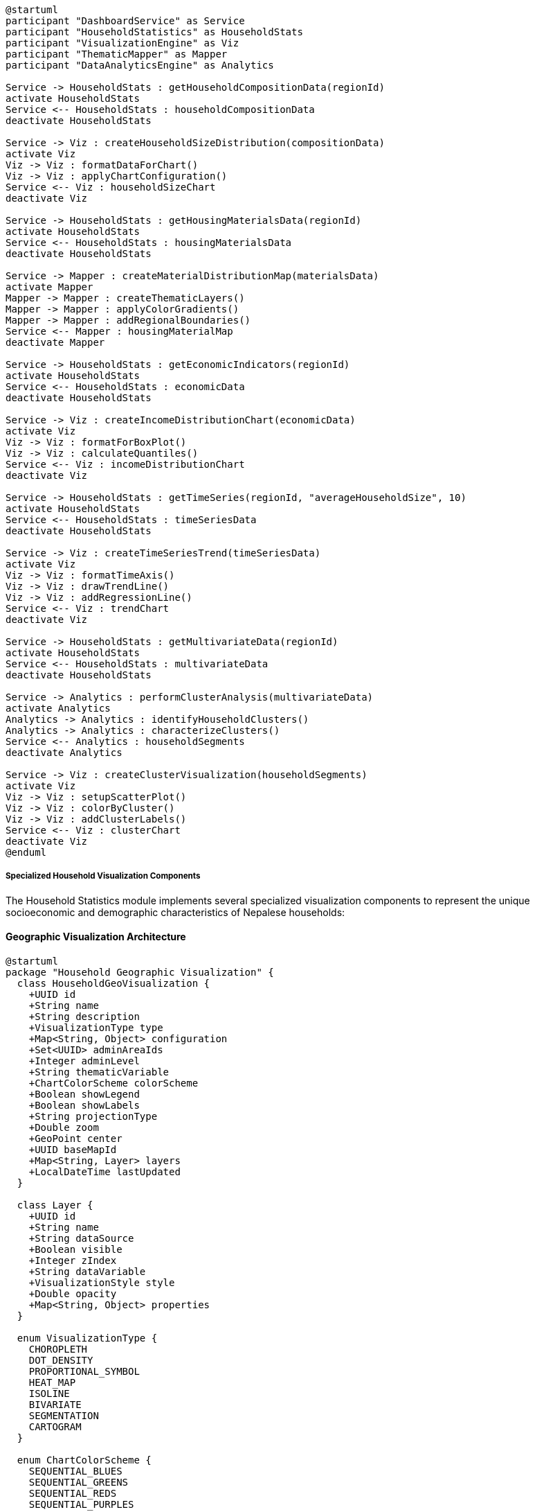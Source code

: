 [plantuml]
----
@startuml
participant "DashboardService" as Service
participant "HouseholdStatistics" as HouseholdStats
participant "VisualizationEngine" as Viz
participant "ThematicMapper" as Mapper
participant "DataAnalyticsEngine" as Analytics

Service -> HouseholdStats : getHouseholdCompositionData(regionId)
activate HouseholdStats
Service <-- HouseholdStats : householdCompositionData
deactivate HouseholdStats

Service -> Viz : createHouseholdSizeDistribution(compositionData)
activate Viz
Viz -> Viz : formatDataForChart()
Viz -> Viz : applyChartConfiguration()
Service <-- Viz : householdSizeChart
deactivate Viz

Service -> HouseholdStats : getHousingMaterialsData(regionId)
activate HouseholdStats
Service <-- HouseholdStats : housingMaterialsData
deactivate HouseholdStats

Service -> Mapper : createMaterialDistributionMap(materialsData)
activate Mapper
Mapper -> Mapper : createThematicLayers()
Mapper -> Mapper : applyColorGradients()
Mapper -> Mapper : addRegionalBoundaries()
Service <-- Mapper : housingMaterialMap
deactivate Mapper

Service -> HouseholdStats : getEconomicIndicators(regionId)
activate HouseholdStats
Service <-- HouseholdStats : economicData
deactivate HouseholdStats

Service -> Viz : createIncomeDistributionChart(economicData)
activate Viz
Viz -> Viz : formatForBoxPlot()
Viz -> Viz : calculateQuantiles()
Service <-- Viz : incomeDistributionChart
deactivate Viz

Service -> HouseholdStats : getTimeSeries(regionId, "averageHouseholdSize", 10)
activate HouseholdStats
Service <-- HouseholdStats : timeSeriesData
deactivate HouseholdStats

Service -> Viz : createTimeSeriesTrend(timeSeriesData)
activate Viz
Viz -> Viz : formatTimeAxis()
Viz -> Viz : drawTrendLine()
Viz -> Viz : addRegressionLine()
Service <-- Viz : trendChart
deactivate Viz

Service -> HouseholdStats : getMultivariateData(regionId)
activate HouseholdStats
Service <-- HouseholdStats : multivariateData
deactivate HouseholdStats

Service -> Analytics : performClusterAnalysis(multivariateData)
activate Analytics
Analytics -> Analytics : identifyHouseholdClusters()
Analytics -> Analytics : characterizeClusters()
Service <-- Analytics : householdSegments
deactivate Analytics

Service -> Viz : createClusterVisualization(householdSegments)
activate Viz
Viz -> Viz : setupScatterPlot()
Viz -> Viz : colorByCluster()
Viz -> Viz : addClusterLabels()
Service <-- Viz : clusterChart
deactivate Viz
@enduml
----

===== Specialized Household Visualization Components

The Household Statistics module implements several specialized visualization components to represent the unique socioeconomic and demographic characteristics of Nepalese households:

==== Geographic Visualization Architecture

[plantuml]
----
@startuml
package "Household Geographic Visualization" {
  class HouseholdGeoVisualization {
    +UUID id
    +String name
    +String description
    +VisualizationType type
    +Map<String, Object> configuration
    +Set<UUID> adminAreaIds
    +Integer adminLevel
    +String thematicVariable
    +ChartColorScheme colorScheme
    +Boolean showLegend
    +Boolean showLabels
    +String projectionType
    +Double zoom
    +GeoPoint center
    +UUID baseMapId
    +Map<String, Layer> layers
    +LocalDateTime lastUpdated
  }
  
  class Layer {
    +UUID id
    +String name
    +String dataSource
    +Boolean visible
    +Integer zIndex
    +String dataVariable
    +VisualizationStyle style
    +Double opacity
    +Map<String, Object> properties
  }
  
  enum VisualizationType {
    CHOROPLETH
    DOT_DENSITY
    PROPORTIONAL_SYMBOL
    HEAT_MAP
    ISOLINE
    BIVARIATE
    SEGMENTATION
    CARTOGRAM
  }
  
  enum ChartColorScheme {
    SEQUENTIAL_BLUES
    SEQUENTIAL_GREENS
    SEQUENTIAL_REDS
    SEQUENTIAL_PURPLES
    DIVERGING_RED_BLUE
    DIVERGING_BROWN_TEAL
    QUALITATIVE_ACCENT
    QUALITATIVE_SET1
    ELEVATION
    CUSTOM
  }
  
  class VisualizationStyle {
    +String fillColor
    +String strokeColor
    +Double strokeWidth
    +String strokeDashArray
    +String symbolType
    +Double symbolSize
    +Map<String, Object> customProperties
  }
  
  HouseholdGeoVisualization o-- "many" Layer
  HouseholdGeoVisualization -- VisualizationType
  HouseholdGeoVisualization -- ChartColorScheme
  Layer -- VisualizationStyle
}
@enduml
----

==== Household Composition Visualizations

These visualizations specifically address Nepal's complex household structures, including joint family arrangements, extended families, and changing family patterns:

[plantuml]
----
@startuml
participant "HouseholdDashboard" as Dashboard
participant "CompositionChart" as Composition
participant "HouseholdStatistics" as Stats
participant "ChartRenderer" as Renderer
participant "LocalizationService" as L10N

Dashboard -> Stats : getHouseholdCompositionData(provinceId)
activate Stats
Stats -> Stats : aggregateHouseholdTypes()
Stats -> Stats : calculateDistributions()
Dashboard <-- Stats : compositionData
deactivate Stats

Dashboard -> Composition : createHouseholdStructureVisualization()
activate Composition
Composition -> Composition : configureChartType("STACKED_BAR")
Composition -> L10N : getLocalizedCategoryLabels()
activate L10N
Composition <-- L10N : nepaliLabels
deactivate L10N

Composition -> Composition : configureData(compositionData)
Composition -> Composition : setupAxes("District", "Percentage")
Composition -> Composition : setColorPalette("QUALITATIVE_SET1")

Composition -> Renderer : render()
activate Renderer
Renderer -> Renderer : createSVGElements()
Renderer -> Renderer : applyStyles()
Renderer -> Renderer : addInteractivity()
Composition <-- Renderer : chartSVG
deactivate Renderer

Dashboard <-- Composition : householdCompositionChart
deactivate Composition

Dashboard -> Composition : createFamilyTypeDistribution()
activate Composition
Composition -> Composition : configureChartType("PIE")
Composition -> L10N : getLocalizedTypeLabels()
activate L10N
Composition <-- L10N : nepaliLabels
deactivate L10N

Composition -> Composition : aggregateByFamilyType(compositionData)
Composition -> Composition : setSortOrder(["Nuclear", "Joint", "Extended"])
Composition -> Composition : addTooltips()

Composition -> Renderer : render()
activate Renderer
Renderer -> Renderer : createPieSegments()
Renderer -> Renderer : addLabelsAndValues()
Renderer -> Renderer : addLegend()
Composition <-- Renderer : pieChartSVG
deactivate Renderer

Dashboard <-- Composition : familyTypePieChart
deactivate Composition

Dashboard -> Composition : createGeoVariationMap()
activate Composition
Composition -> Composition : configureChoroplethMap()
Composition -> Composition : setAdminLevel(DISTRICT)
Composition -> Composition : setVariable("JOINT_FAMILY_PERCENTAGE")
Composition -> Composition : setColorGradient("SEQUENTIAL_REDS")

Composition -> Renderer : renderMap()
activate Renderer
Renderer -> Renderer : createGeoJsonLayers()
Renderer -> Renderer : applyColorMappings()
Renderer -> Renderer : addDistrictLabels()
Composition <-- Renderer : choroplethMapSVG
deactivate Renderer

Dashboard <-- Composition : householdGeographicDistribution
deactivate Composition
@enduml
----

==== Remittance Impact Visualization

This specialized visualization component addresses Nepal's high remittance dependency by showing household economic patterns related to foreign employment:

[plantuml]
----
@startuml
participant "PolicyDashboard" as Policy
participant "RemittanceVisualization" as Remittance
participant "HouseholdStatistics" as Stats
participant "MapService" as Map
participant "ChartEngine" as Chart

Policy -> Stats : getRemittanceData(parameters)
activate Stats
Stats -> Stats : aggregateRemittanceStats()
Stats -> Stats : calculateRemittanceDependency()
Policy <-- Stats : remittanceData
deactivate Stats

Policy -> Remittance : createRemittanceSourceMap()
activate Remittance
Remittance -> Remittance : configureSankeyDiagram()
Remittance -> Remittance : defineSources(["Gulf", "Malaysia", "India", "Korea", "Other"])
Remittance -> Remittance : defineRegions(provinceList)
Remittance -> Remittance : setFlowVolumes(remittanceData)

Remittance -> Chart : renderSankey()
activate Chart
Chart -> Chart : createNodeLinks()
Chart -> Chart : calculateFlowWidths()
Chart -> Chart : applyColors()
Remittance <-- Chart : sankeyDiagramSVG
deactivate Chart

Policy <-- Remittance : remittanceFlowVisualization
deactivate Remittance

Policy -> Remittance : createRemittanceImpactCorrelation()
activate Remittance
Remittance -> Remittance : configureScatterPlot()
Remittance -> Remittance : setXAxis("Remittance Dependency %")
Remittance -> Remittance : setYAxis("Housing Quality Index") 
Remittance -> Remittance : setupDistrictPoints(districtData)
Remittance -> Remittance : calculateRegressionLine()

Remittance -> Chart : renderScatter()
activate Chart
Chart -> Chart : plotPoints()
Chart -> Chart : addRegressionLine()
Chart -> Chart : addConfidenceInterval()
Remittance <-- Chart : scatterPlotSVG
deactivate Chart

Policy <-- Remittance : remittanceCorrelationChart
deactivate Remittance

Policy -> Remittance : createRemittanceDependencyMap()
activate Remittance
Remittance -> Remittance : configureChoropleth()
Remittance -> Remittance : setBoundaries("DISTRICT")
Remittance -> Remittance : setVariable("REMITTANCE_PERCENTAGE_OF_INCOME")
Remittance -> Remittance : setColorGradient("SEQUENTIAL_BLUES")

Remittance -> Map : renderChoropleth()
activate Map
Map -> Map : loadDistrictBoundaries()
Map -> Map : applyThematicMapping()
Map -> Map : addLegend()
Remittance <-- Map : choroplethMapSVG
deactivate Map

Policy <-- Remittance : remittanceDependencyMap
deactivate Remittance

Policy -> Remittance : createRemittanceTimelineTrend()
activate Remittance
Remittance -> Remittance : configureLineChart()
Remittance -> Remittance : setXAxis("Year")
Remittance -> Remittance : setYAxes(["% of Households", "Average Amount"])
Remittance -> Remittance : setTemporalRange("2001-2021")
Remittance -> Remittance : configureLineSeries()

Remittance -> Chart : renderDualAxis()
activate Chart
Chart -> Chart : createTimeSeries()
Chart -> Chart : applyDualScaling()
Chart -> Chart : addEventMarkers(["Economic Crisis", "COVID-19"])
Remittance <-- Chart : timeSeriesChartSVG
deactivate Chart

Policy <-- Remittance : remittanceTrendVisualization
deactivate Remittance
@enduml
----

==== Housing Quality Visualization

This component visualizes Nepal's diverse housing quality patterns from traditional to modern construction:

[plantuml]
----
@startuml
participant "HousingDashboard" as Dashboard
participant "HousingQualityVisualization" as Housing
participant "HouseholdStatistics" as Stats
participant "ChartLibrary" as Chart
participant "GeoVisualization" as Geo

Dashboard -> Stats : getHousingQualityData(parameters)
activate Stats
Stats -> Stats : aggregateHousingMaterials()
Stats -> Stats : calculateQualityIndices()
Dashboard <-- Stats : housingData
deactivate Stats

Dashboard -> Housing : createBuildingMaterialsBreakdown()
activate Housing
Housing -> Housing : configureStackedBarChart()
Housing -> Housing : defineCategories(["Mud-bonded", "Cement-bonded", "RCC", "Other"])
Housing -> Housing : groupByRegion()
Housing -> Housing : calculatePercentages()

Housing -> Chart : renderStackedBar()
activate Chart
Chart -> Chart : createStackedBars()
Chart -> Chart : applyLegend()
Chart -> Chart : addPercentageLabels()
Housing <-- Chart : materialBreakdownChart
deactivate Chart

Dashboard <-- Housing : buildingMaterialsVisualization
deactivate Housing

Dashboard -> Housing : createUrbanRuralComparison()
activate Housing
Housing -> Housing : configureGroupedBarChart()
Housing -> Housing : setCategories(["Urban", "Rural"])
Housing -> Housing : groupByMaterial()
Housing -> Housing : calculateUrbanRuralDifference()

Housing -> Chart : renderGroupedBar()
activate Chart
Chart -> Chart : createGroupedBars()
Chart -> Chart : addComparisonIndicators()
Chart -> Chart : highlightSignificantDifferences()
Housing <-- Chart : urbanRuralComparisonChart
deactivate Chart

Dashboard <-- Housing : urbanRuralComparisonVisualization
deactivate Housing

Dashboard -> Housing : createHousingImprovementTimeline()
activate Housing
Housing -> Housing : configureAreaChart()
Housing -> Housing : setTimeRange("2001-2021")
Housing -> Housing : trackMaterialTransitions()
Housing -> Housing : addEarthquakeMarker(2015)

Housing -> Chart : renderAreaChart()
activate Chart
Chart -> Chart : createStackedAreas()
Chart -> Chart : addEventLineMarkers()
Chart -> Chart : setupInteractiveTooltips()
Housing <-- Chart : timelineChart
deactivate Chart

Dashboard <-- Housing : housingImprovementVisualization
deactivate Housing

Dashboard -> Housing : createSpatialQualityMap()
activate Housing
Housing -> Housing : configureChoroplethMap()
Housing -> Housing : setVariable("HOUSING_QUALITY_INDEX")
Housing -> Housing : defineClassBreaks([0.2, 0.4, 0.6, 0.8])
Housing -> Housing : setColorScheme("SEQUENTIAL_BLUES")

Housing -> Geo : renderChoropleth()
activate Geo
Geo -> Geo : loadAdminBoundaries()
Geo -> Geo : applyThematicColoring()
Geo -> Geo : addLegendWithBreaks()
Housing <-- Geo : qualityIndexMap
deactivate Geo

Dashboard <-- Housing : spatialQualityVisualization
deactivate Housing
@enduml
----

===== Nepal-Specific Visualization Adaptations

The visualization components include several Nepal-specific adaptations to address the country's unique demographic and geographic context:

1. **Ecological Zone Stratification**: All visualizations can be stratified by Nepal's three ecological zones (Mountain, Hill, Terai) to highlight the dramatic differences in household characteristics across these distinct geographic regions.

2. **Administrative Boundary Transitions**: The system includes specialized visualization logic to handle Nepal's transition from the old VDC/Municipality system (pre-2017) to the new federal structure with 753 local units, allowing for time-series continuity.

3. **Multilingual Display**: Visualization components support both Nepali (Devanagari) and English labels, with all charts and maps able to dynamically switch between scripts.

4. **Caste/Ethnicity Sensitive Color Schemes**: Color palettes for visualizations involving ethnic/caste data are carefully designed to avoid unintentional hierarchical implications, using neutral coloring that doesn't reinforce historical inequalities.

5. **Remittance-Focused Indicators**: Special visualization tools highlight the remittance economy's impact, showing correlations between foreign employment and household structure, housing quality, and economic status.

6. **Rural Accessibility Overlays**: Housing and infrastructure visualizations include overlays showing road network proximity and accessibility metrics, crucial for Nepal's challenging terrain where housing quality is strongly tied to accessibility.

7. **Disaster Vulnerability Visualization**: Specialized components visualize household vulnerability to earthquakes, floods, and landslides based on housing materials, location, and household composition.

8. **Low-Bandwidth Optimizations**: All visualizations are designed with simplified versions that can function on low-bandwidth connections common in rural Nepal, using vector-based SVG formats with progressive loading.

===== Interactive Visualization Use Case: Policy Planning Dashboard

The following use case demonstrates how interactive household statistics visualizations support policy planning:

[plantuml]
----
@startuml
actor "Provincial Planning\nCommission" as PPC
participant "InteractiveVisualization\nDashboard" as Dashboard
participant "HouseholdStatistics" as Stats
participant "VisualizationEngine" as Viz
participant "PolicySimulation" as Simulation

PPC -> Dashboard : openProvincialDashboard("Gandaki")
activate Dashboard
Dashboard -> Stats : getProvincialOverview("Gandaki")
activate Stats
Dashboard <-- Stats : provincialData
deactivate Stats

Dashboard -> Viz : renderProvincialSummary(provincialData)
activate Viz
Viz -> Viz : createDemographicCards()
Viz -> Viz : renderToplineIndicators()
Viz -> Viz : generateComparativeMetrics()
Dashboard <-- Viz : summaryVisualizations
deactivate Viz
PPC <-- Dashboard : provincialOverviewDashboard
deactivate Dashboard

PPC -> Dashboard : exploreRuralUrbanDisparity()
activate Dashboard
Dashboard -> Stats : getRuralUrbanComparison("Gandaki")
activate Stats
Dashboard <-- Stats : disparityData
deactivate Stats

Dashboard -> Viz : createRuralUrbanComparisonViz(disparityData)
activate Viz
Viz -> Viz : renderSplitBarCharts()
Viz -> Viz : calculateDisparityIndices()
Viz -> Viz : highlightKeyDifferences()
Dashboard <-- Viz : comparativeVisualizations
deactivate Viz
PPC <-- Dashboard : ruralUrbanComparisonView
deactivate Dashboard

PPC -> Dashboard : interactWithVisualization("MouseClick", "PovertyHotspot")
activate Dashboard
Dashboard -> Viz : drillDownToDistrict("Myagdi")
activate Viz
Viz -> Stats : getDistrictDetails("Myagdi")
activate Stats
Viz <-- Stats : districtData
deactivate Stats
Dashboard <-- Viz : districtVisualization
deactivate Viz
PPC <-- Dashboard : districtFocusView
deactivate Dashboard

PPC -> Dashboard : applyFilters(remoteMountainCommunities)
activate Dashboard
Dashboard -> Stats : getFilteredHouseholdData(filterCriteria)
activate Stats
Dashboard <-- Stats : filteredHouseholdData
deactivate Stats

Dashboard -> Viz : updateVisualizationsWithFilter(filteredData)
activate Viz
Viz -> Viz : recalculateMetrics()
Viz -> Viz : highlightFilteredSubset()
Dashboard <-- Viz : filteredVisualizations
deactivate Viz
PPC <-- Dashboard : filteredViewForRemoteCommunities
deactivate Dashboard

PPC -> Dashboard : simulatePolicyEffect("SubsidizedSolarInstallation")
activate Dashboard
Dashboard -> Simulation : runPolicySimulation(policy, householdData)
activate Simulation
Simulation -> Simulation : applyPolicyRules()
Simulation -> Simulation : calculateImpactMetrics()
Simulation -> Simulation : estimateCosts()
Dashboard <-- Simulation : policySimulationResults
deactivate Simulation

Dashboard -> Viz : visualizeSimulationResults(policyResults)
activate Viz
Viz -> Viz : createBeforeAfterComparison()
Viz -> Viz : renderImpactDistribution()
Viz -> Viz : showCostBenefitVisualization()
Dashboard <-- Viz : policyImpactVisualizations
deactivate Viz
PPC <-- Dashboard : policySimulationView
deactivate Dashboard

PPC -> Dashboard : exportAnalysisForPresentation()
activate Dashboard
Dashboard -> Dashboard : generateReportDocument()
Dashboard -> Dashboard : exportVisualizationsAsSVG()
Dashboard -> Dashboard : compileKeyFindings()
PPC <-- Dashboard : exportedAnalysisPackage
deactivate Dashboard
@enduml
----

This interactive visualization dashboard enables Nepali policymakers to explore household statistics dynamically, test policy interventions, and generate visual evidence for planning decisions. The dashboard is particularly valuable for Nepal's geographically diverse context, allowing planners to understand how household characteristics vary dramatically across ecological zones and administrative boundaries.

===== Data Visualization Ethics

The household statistics visualization system implements the following ethical guidelines specific to Nepal's social context:

1. **Privacy-Preserving Visualization**: All household-level data is aggregated to appropriate administrative levels to prevent identification of individual households, especially important in small communities.

2. **Culturally Sensitive Representation**: Visualization of sensitive topics like caste, ethnicity, and religion follows Nepal's constitutional principles of equality and inclusion.

3. **Accessibility Standards**: Visualizations are designed to be interpretable by users with varying levels of data literacy, including non-technical government officials and community representatives.

4. **Transparency in Methodology**: All visualizations include access to metadata explaining how indicators are calculated and any limitations in the underlying data.

5. **Alternative Text Descriptions**: Charts and maps include detailed textual descriptions to support users with visual impairments and to function in contexts where visual elements might not load properly due to connectivity issues.

6. **Historical Context Preservation**: Time-series visualizations maintain clear indicators of administrative boundary changes following Nepal's federal restructuring.

7. **Uncertainty Visualization**: Charts and maps explicitly represent data quality and statistical confidence, particularly important for data from remote areas with limited sample sizes.

8. **Digital Divide Consideration**: Visualizations are designed to be accessible on basic devices and limited bandwidth, recognizing the uneven distribution of digital access across Nepal.
